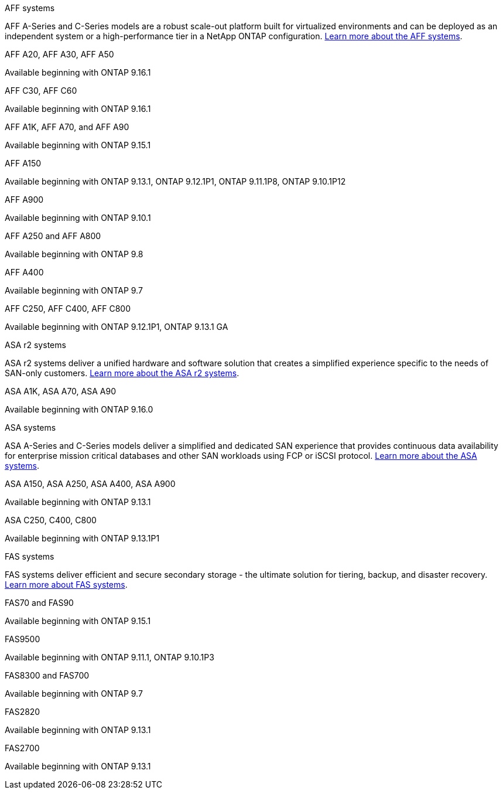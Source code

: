
// start tabbed area

[role="tabbed-block"]
====

.AFF systems
--
AFF A-Series and C-Series models are a robust scale-out platform built for virtualized environments and can be deployed as an independent system or a high-performance tier in a NetApp ONTAP configuration. link:https:://www.netapp.com/data-storage/all-flash-san-storage-array[Learn more about the AFF systems].

.AFF A20, AFF A30, AFF A50
Available beginning with ONTAP 9.16.1

.AFF C30, AFF C60
Available beginning with ONTAP 9.16.1

.AFF A1K, AFF A70, and AFF A90
Available beginning with ONTAP 9.15.1

.AFF A150
Available beginning with ONTAP 9.13.1, ONTAP 9.12.1P1, ONTAP 9.11.1P8, ONTAP 9.10.1P12

.AFF A900
Available beginning with ONTAP 9.10.1

.AFF A250 and AFF A800
Available beginning with ONTAP 9.8

.AFF A400
Available beginning with ONTAP 9.7

.AFF C250, AFF C400, AFF C800
Available beginning with ONTAP 9.12.1P1, ONTAP 9.13.1 GA


--


.ASA r2 systems
--
ASA r2 systems deliver a unified hardware and software solution that creates a simplified experience specific to the needs of SAN-only customers. link:https:://docs.netapp.com/us-en/asa-r2/get-started/learn-about.html[Learn more about the ASA r2 systems].

.ASA A1K, ASA A70, ASA A90
Available beginning with ONTAP 9.16.0


--

.ASA systems
--
ASA A-Series and C-Series models deliver a simplified and dedicated SAN experience that provides continuous data availability for enterprise mission critical databases and other SAN workloads using FCP or iSCSI protocol. link:https:://www.netapp.com/data-storage/all-flash-san-storage-array[Learn more about the ASA systems].

.ASA A150, ASA A250, ASA A400, ASA A900
Available beginning with ONTAP 9.13.1

.ASA C250, C400, C800
Available beginning with ONTAP 9.13.1P1


--

.FAS systems
--
FAS systems deliver efficient and secure secondary storage - the ultimate solution for tiering, backup, and disaster recovery. link:https:://www.netapp.com/data-storage/fas/[Learn more about FAS systems].

.FAS70 and FAS90
Available beginning with ONTAP 9.15.1

.FAS9500
Available beginning with ONTAP 9.11.1, ONTAP 9.10.1P3

.FAS8300 and FAS700
Available beginning with ONTAP 9.7

.FAS2820
Available beginning with ONTAP 9.13.1

.FAS2700
Available beginning with ONTAP 9.13.1

--
====

// end tabbed area







